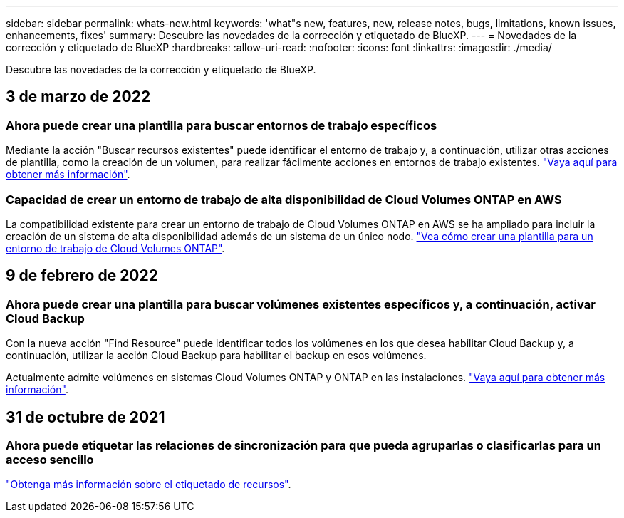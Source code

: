 ---
sidebar: sidebar 
permalink: whats-new.html 
keywords: 'what"s new, features, new, release notes, bugs, limitations, known issues, enhancements, fixes' 
summary: Descubre las novedades de la corrección y etiquetado de BlueXP. 
---
= Novedades de la corrección y etiquetado de BlueXP
:hardbreaks:
:allow-uri-read: 
:nofooter: 
:icons: font
:linkattrs: 
:imagesdir: ./media/


[role="lead"]
Descubre las novedades de la corrección y etiquetado de BlueXP.



== 3 de marzo de 2022



=== Ahora puede crear una plantilla para buscar entornos de trabajo específicos

Mediante la acción "Buscar recursos existentes" puede identificar el entorno de trabajo y, a continuación, utilizar otras acciones de plantilla, como la creación de un volumen, para realizar fácilmente acciones en entornos de trabajo existentes. https://docs.netapp.com/us-en/cloud-manager-app-template/task-define-templates.html#examples-of-finding-existing-resources-and-enabling-services-using-templates["Vaya aquí para obtener más información"].



=== Capacidad de crear un entorno de trabajo de alta disponibilidad de Cloud Volumes ONTAP en AWS

La compatibilidad existente para crear un entorno de trabajo de Cloud Volumes ONTAP en AWS se ha ampliado para incluir la creación de un sistema de alta disponibilidad además de un sistema de un único nodo. https://docs.netapp.com/us-en/cloud-manager-app-template/task-define-templates.html#create-a-template-for-a-cloud-volumes-ontap-working-environment["Vea cómo crear una plantilla para un entorno de trabajo de Cloud Volumes ONTAP"].



== 9 de febrero de 2022



=== Ahora puede crear una plantilla para buscar volúmenes existentes específicos y, a continuación, activar Cloud Backup

Con la nueva acción "Find Resource" puede identificar todos los volúmenes en los que desea habilitar Cloud Backup y, a continuación, utilizar la acción Cloud Backup para habilitar el backup en esos volúmenes.

Actualmente admite volúmenes en sistemas Cloud Volumes ONTAP y ONTAP en las instalaciones. https://docs.netapp.com/us-en/cloud-manager-app-template/task-define-templates.html#find-existing-volumes-and-activate-bluexp-backup-and-recovery["Vaya aquí para obtener más información"].



== 31 de octubre de 2021



=== Ahora puede etiquetar las relaciones de sincronización para que pueda agruparlas o clasificarlas para un acceso sencillo

https://docs.netapp.com/us-en/cloud-manager-app-template/concept-tagging.html["Obtenga más información sobre el etiquetado de recursos"].
